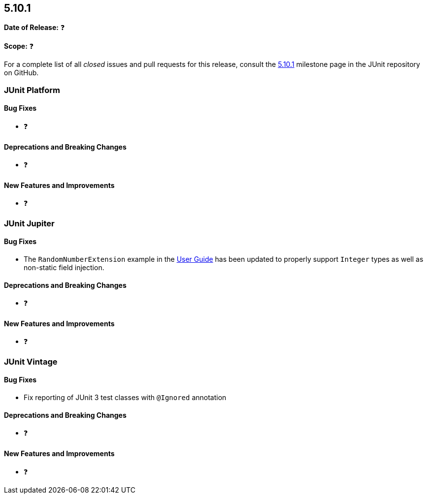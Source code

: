[[release-notes-5.10.1]]
== 5.10.1

*Date of Release:* ❓

*Scope:* ❓

For a complete list of all _closed_ issues and pull requests for this release, consult the
link:{junit5-repo}+/milestone/72?closed=1+[5.10.1] milestone page in the
JUnit repository on GitHub.


[[release-notes-5.10.1-junit-platform]]
=== JUnit Platform

==== Bug Fixes

* ❓

==== Deprecations and Breaking Changes

* ❓

==== New Features and Improvements

* ❓


[[release-notes-5.10.1-junit-jupiter]]
=== JUnit Jupiter

==== Bug Fixes

* The `RandomNumberExtension` example in the
  <<../user-guide/index.adoc#extensions-RandomNumberExtension, User Guide>> has been
  updated to properly support `Integer` types as well as non-static field injection.

==== Deprecations and Breaking Changes

* ❓

==== New Features and Improvements

* ❓


[[release-notes-5.10.1-junit-vintage]]
=== JUnit Vintage

==== Bug Fixes

* Fix reporting of JUnit 3 test classes with `@Ignored` annotation

==== Deprecations and Breaking Changes

* ❓

==== New Features and Improvements

* ❓
